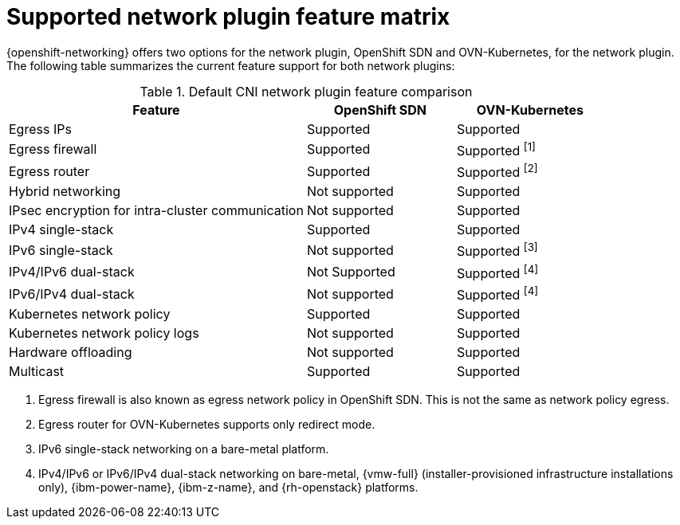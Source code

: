 // Module included in the following assemblies:
//
// * networking/ovn_kubernetes_network_provider/about-ovn-kubernetes.adoc

:_mod-docs-content-type: REFERENCE
[id="nw-ovn-kubernetes-matrix_{context}"]
= Supported network plugin feature matrix

{openshift-networking} offers two options for the network plugin, OpenShift SDN and OVN-Kubernetes, for the network plugin. The following table summarizes the current feature support for both network plugins:

.Default CNI network plugin feature comparison
[cols="50%,25%,25%",options="header"]
|===

|Feature|OpenShift SDN|OVN-Kubernetes

|Egress IPs|Supported|Supported

|Egress firewall|Supported|Supported ^[1]^

|Egress router|Supported|Supported ^[2]^

|Hybrid networking|Not supported|Supported

|IPsec encryption for intra-cluster communication|Not supported|Supported

|IPv4 single-stack|Supported|Supported

|IPv6 single-stack|Not supported|Supported ^[3]^

|IPv4/IPv6 dual-stack|Not Supported|Supported ^[4]^

|IPv6/IPv4 dual-stack|Not supported|Supported ^[4]^

|Kubernetes network policy|Supported|Supported

|Kubernetes network policy logs|Not supported|Supported

|Hardware offloading|Not supported|Supported

|Multicast|Supported|Supported

|===
[.small]
--
1. Egress firewall is also known as egress network policy in OpenShift SDN. This is not the same as network policy egress.

2. Egress router for OVN-Kubernetes supports only redirect mode.

3. IPv6 single-stack networking on a bare-metal platform.

4. IPv4/IPv6 or IPv6/IPv4 dual-stack networking on bare-metal, {vmw-full} (installer-provisioned infrastructure installations only), {ibm-power-name}, {ibm-z-name}, and {rh-openstack} platforms.
--
